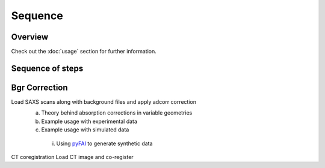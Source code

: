 Sequence
=====

.. _Overview:

Overview
------------
Check out the :doc:`usage` section for further information.

Sequence of steps
----------------
.. _bgrcorr:
Bgr Correction
------------
Load SAXS scans along with background files and apply adcorr correction
  a. Theory behind absorption corrections in variable geometries
  b. Example usage with experimental data
  c. Example usage with simulated data
    i. Using `pyFAI <https://pyfai.readthedocs.io/>`_ to generate synthetic data
.. _ctcoreg:
CT coregistration
Load CT image and co-register 
